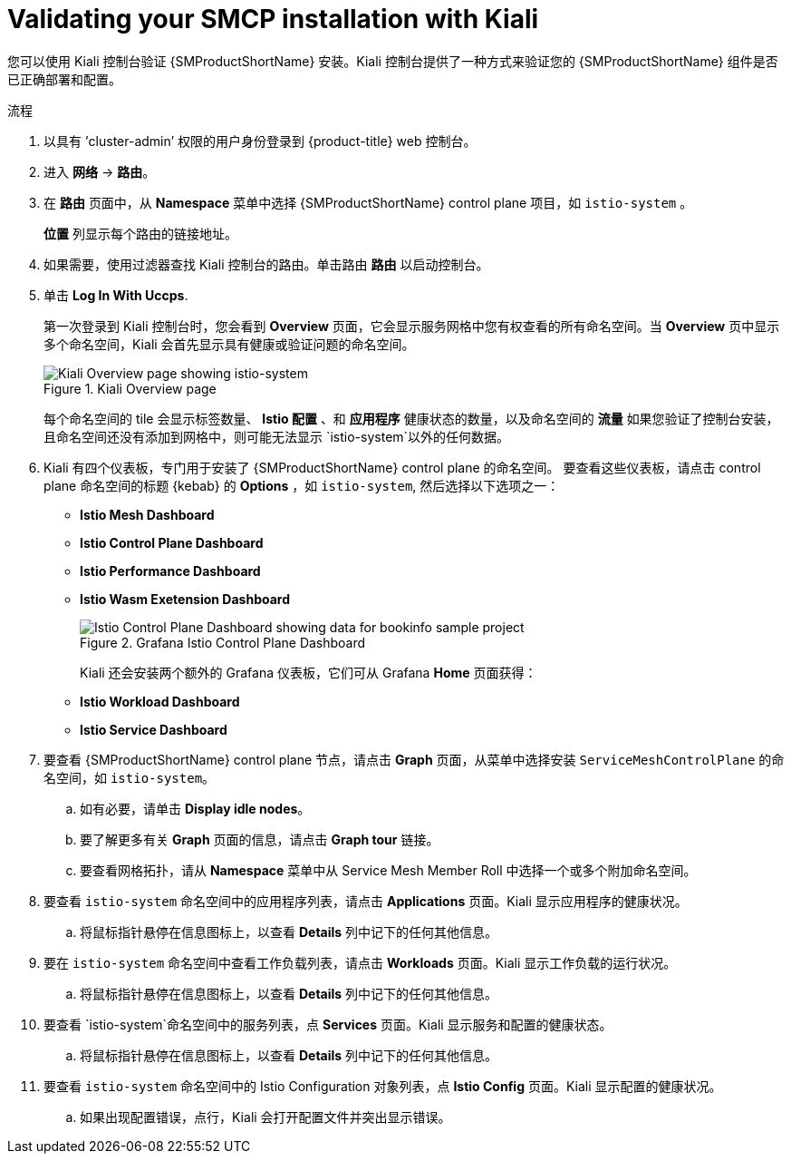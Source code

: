 ////
This module is included in the following assemblies:
* service_mesh/v2x/ossm-create-smcp.adoc
////
:_content-type: PROCEDURE
[id="ossm-validate-control-plane-kiali_{context}"]
= Validating your SMCP installation with Kiali

您可以使用 Kiali 控制台验证 {SMProductShortName} 安装。Kiali 控制台提供了一种方式来验证您的  {SMProductShortName} 组件是否已正确部署和配置。

.流程

. 以具有 ’cluster-admin’ 权限的用户身份登录到 {product-title} web 控制台。

. 进入  *网络* -> *路由*。

. 在 *路由* 页面中，从 *Namespace* 菜单中选择 {SMProductShortName} control plane 项目，如 `istio-system` 。
+
*位置* 列显示每个路由的链接地址。
+
. 如果需要，使用过滤器查找 Kiali 控制台的路由。单击路由 *路由* 以启动控制台。

. 单击  *Log In With Uccps*.
+
第一次登录到 Kiali 控制台时，您会看到 *Overview* 页面，它会显示服务网格中您有权查看的所有命名空间。当 *Overview* 页中显示多个命名空间，Kiali 会首先显示具有健康或验证问题的命名空间。
+
.Kiali Overview page
image::ossm-kiali-overview.png[Kiali Overview page showing istio-system]
+
每个命名空间的 tile 会显示标签数量、 *Istio 配置* 、和 *应用程序*  健康状态的数量，以及命名空间的 *流量* 如果您验证了控制台安装，且命名空间还没有添加到网格中，则可能无法显示 `istio-system`以外的任何数据。

. Kiali 有四个仪表板，专门用于安装了 {SMProductShortName} control plane 的命名空间。 要查看这些仪表板，请点击 control plane 命名空间的标题  {kebab} 的 *Options* ，如 `istio-system`, 然后选择以下选项之一：

** *Istio Mesh Dashboard*
** *Istio Control Plane Dashboard*
** *Istio Performance Dashboard*
** *Istio Wasm Exetension Dashboard*
+
.Grafana Istio Control Plane Dashboard
image::ossm-grafana-control-plane-dashboard.png[Istio Control Plane Dashboard showing data for bookinfo sample project]
+
Kiali 还会安装两个额外的 Grafana 仪表板，它们可从 Grafana *Home* 页面获得：
** *Istio Workload Dashboard*
** *Istio Service Dashboard*
+
. 要查看  {SMProductShortName} control plane 节点，请点击  *Graph* 页面，从菜单中选择安装 `ServiceMeshControlPlane` 的命名空间，如 `istio-system`。

.. 如有必要，请单击 *Display idle nodes*。

.. 要了解更多有关 *Graph* 页面的信息，请点击  *Graph tour* 链接。

.. 要查看网格拓扑，请从 *Namespace* 菜单中从 Service Mesh Member Roll 中选择一个或多个附加命名空间。

. 要查看 `istio-system` 命名空间中的应用程序列表，请点击 *Applications* 页面。Kiali 显示应用程序的健康状况。

.. 将鼠标指针悬停在信息图标上，以查看 *Details* 列中记下的任何其他信息。

. 要在 `istio-system` 命名空间中查看工作负载列表，请点击 *Workloads* 页面。Kiali 显示工作负载的运行状况。

.. 将鼠标指针悬停在信息图标上，以查看 *Details* 列中记下的任何其他信息。

. 要查看 `istio-system`命名空间中的服务列表，点  *Services* 页面。Kiali 显示服务和配置的健康状态。

.. 将鼠标指针悬停在信息图标上，以查看 *Details* 列中记下的任何其他信息。

. 要查看 `istio-system` 命名空间中的 Istio Configuration 对象列表，点 *Istio Config* 页面。Kiali 显示配置的健康状况。

.. 如果出现配置错误，点行，Kiali 会打开配置文件并突出显示错误。

